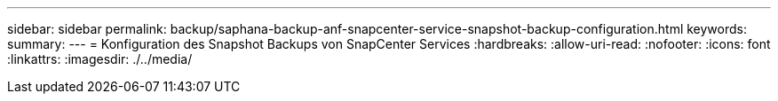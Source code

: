 ---
sidebar: sidebar 
permalink: backup/saphana-backup-anf-snapcenter-service-snapshot-backup-configuration.html 
keywords:  
summary:  
---
= Konfiguration des Snapshot Backups von SnapCenter Services
:hardbreaks:
:allow-uri-read: 
:nofooter: 
:icons: font
:linkattrs: 
:imagesdir: ./../media/



